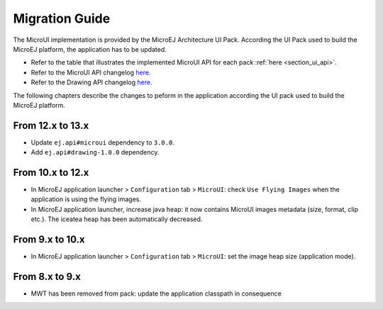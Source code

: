 .. _section_mui_migrationguide:

===============
Migration Guide
===============

The MicroUI implementation is provided by the MicroEJ Architecture UI Pack.
According the UI Pack used to build the MicroEJ platform, the application has to be updated.

* Refer to the table that illustrates the implemented MicroUI API for each pack :ref:`here <section_ui_api>`.
* Refer to the MicroUI API changelog `here <https://repository.microej.com/artifacts/ej/api/microui>`_.
* Refer to the Drawing API changelog `here <https://repository.microej.com/artifacts/ej/api/drawing>`_.

The following chapters describe the changes to peform in the application according the UI pack used to build the MicroEJ platform.

From 12.x to 13.x
=================

* Update ``ej.api#microui`` dependency to ``3.0.0``.
* Add ``ej.api#drawing-1.0.0`` dependency.

From 10.x to 12.x
=================

* In MicroEJ application launcher > ``Configuration`` tab > ``MicroUI``: check ``Use Flying Images`` when the application is using the flying images.
* In MicroEJ application launcher, increase java heap: it now contains MicroUI images metadata (size, format, clip etc.). The iceatea heap has been automatically decreased.

From 9.x to 10.x
================

* In MicroEJ application launcher > ``Configuration`` tab > ``MicroUI``: set the image heap size (application mode).

From 8.x to 9.x
===============

* MWT has been removed from pack: update the application classpath in consequence

..
   | Copyright 2021, MicroEJ Corp. Content in this space is free 
   for read and redistribute. Except if otherwise stated, modification 
   is subject to MicroEJ Corp prior approval.
   | MicroEJ is a trademark of MicroEJ Corp. All other trademarks and 
   copyrights are the property of their respective owners.
